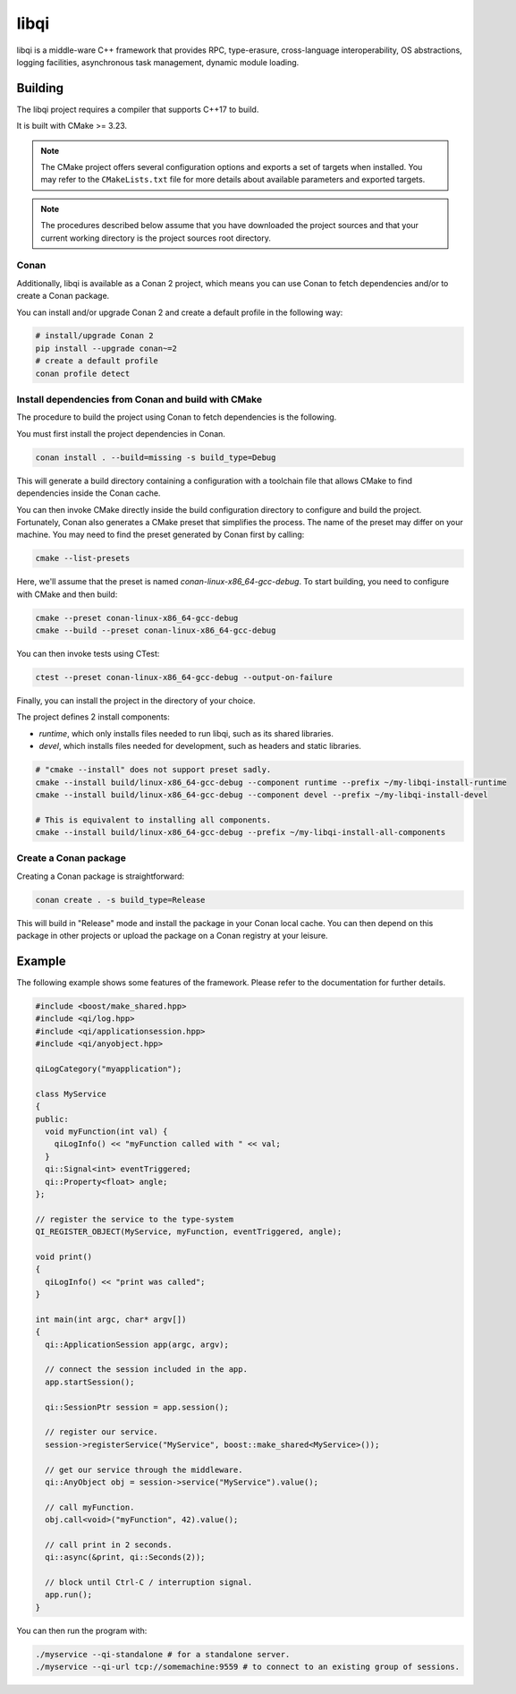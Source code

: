 libqi
=====

libqi is a middle-ware C++ framework that provides RPC, type-erasure,
cross-language interoperability, OS abstractions, logging facilities,
asynchronous task management, dynamic module loading.

Building
--------

The libqi project requires a compiler that supports C++17 to build.

It is built with CMake >= 3.23.

.. note::
  The CMake project offers several configuration options and exports a set
  of targets when installed. You may refer to the ``CMakeLists.txt`` file
  for more details about available parameters and exported targets.

.. note::
  The procedures described below assume that you have downloaded the project
  sources and that your current working directory is the project sources root
  directory.

Conan
^^^^^

Additionally, libqi is available as a Conan 2 project, which means you can use
Conan to fetch dependencies and/or to create a Conan package.

You can install and/or upgrade Conan 2 and create a default profile in the
following way:

.. code-block:: console

  # install/upgrade Conan 2
  pip install --upgrade conan~=2
  # create a default profile
  conan profile detect

Install dependencies from Conan and build with CMake
^^^^^^^^^^^^^^^^^^^^^^^^^^^^^^^^^^^^^^^^^^^^^^^^^^^^

The procedure to build the project using Conan to fetch dependencies is the
following.

You must first install the project dependencies in Conan.

.. code-block:: console

  conan install . --build=missing -s build_type=Debug

This will generate a build directory containing a configuration with a
toolchain file that allows CMake to find dependencies inside the Conan cache.

You can then invoke CMake directly inside the build configuration directory to
configure and build the project. Fortunately, Conan also generates a CMake
preset that simplifies the process. The name of the preset may differ on
your machine. You may need to find the preset generated by Conan first by
calling:

.. code-block:: console

  cmake --list-presets

Here, we'll assume that the preset is named `conan-linux-x86_64-gcc-debug`.
To start building, you need to configure with CMake and then build:

.. code-block:: console

  cmake --preset conan-linux-x86_64-gcc-debug
  cmake --build --preset conan-linux-x86_64-gcc-debug

You can then invoke tests using CTest:

.. code-block:: console

  ctest --preset conan-linux-x86_64-gcc-debug --output-on-failure

Finally, you can install the project in the directory of your choice.

The project defines 2 install components:

- `runtime`, which only installs files needed to run libqi, such as its shared
  libraries.
- `devel`, which installs files needed for development, such as headers
  and static libraries.

.. code-block:: console

   # "cmake --install" does not support preset sadly.
   cmake --install build/linux-x86_64-gcc-debug --component runtime --prefix ~/my-libqi-install-runtime
   cmake --install build/linux-x86_64-gcc-debug --component devel --prefix ~/my-libqi-install-devel

   # This is equivalent to installing all components.
   cmake --install build/linux-x86_64-gcc-debug --prefix ~/my-libqi-install-all-components

Create a Conan package
^^^^^^^^^^^^^^^^^^^^^^

Creating a Conan package is straightforward:

.. code-block:: console

  conan create . -s build_type=Release

This will build in "Release" mode and install the package in your Conan local
cache. You can then depend on this package in other projects or upload the
package on a Conan registry at your leisure.

Example
-------

The following example shows some features of the framework. Please refer to the
documentation for further details.

.. code-block:: cpp

  #include <boost/make_shared.hpp>
  #include <qi/log.hpp>
  #include <qi/applicationsession.hpp>
  #include <qi/anyobject.hpp>

  qiLogCategory("myapplication");

  class MyService
  {
  public:
    void myFunction(int val) {
      qiLogInfo() << "myFunction called with " << val;
    }
    qi::Signal<int> eventTriggered;
    qi::Property<float> angle;
  };

  // register the service to the type-system
  QI_REGISTER_OBJECT(MyService, myFunction, eventTriggered, angle);

  void print()
  {
    qiLogInfo() << "print was called";
  }

  int main(int argc, char* argv[])
  {
    qi::ApplicationSession app(argc, argv);

    // connect the session included in the app.
    app.startSession();

    qi::SessionPtr session = app.session();

    // register our service.
    session->registerService("MyService", boost::make_shared<MyService>());

    // get our service through the middleware.
    qi::AnyObject obj = session->service("MyService").value();

    // call myFunction.
    obj.call<void>("myFunction", 42).value();

    // call print in 2 seconds.
    qi::async(&print, qi::Seconds(2));

    // block until Ctrl-C / interruption signal.
    app.run();
  }

You can then run the program with:

.. code-block:: console

  ./myservice --qi-standalone # for a standalone server.
  ./myservice --qi-url tcp://somemachine:9559 # to connect to an existing group of sessions.
